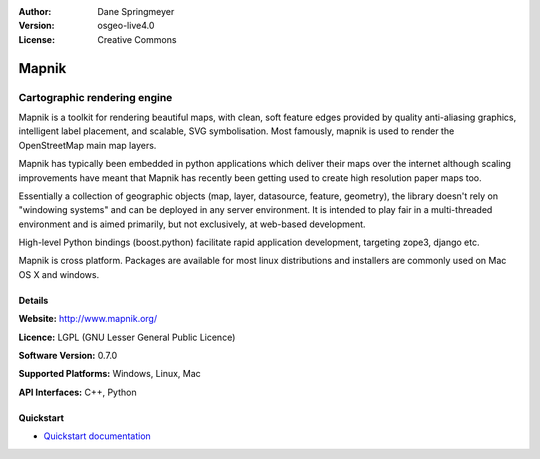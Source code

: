 :Author: Dane Springmeyer
:Version: osgeo-live4.0
:License: Creative Commons

.. _mapnik-overview:

.. image:: ../../images/project_logos/logo-mapnik.png
  :scale: 80 %
  :alt: project logo
  :align: right
  :target: http://mapnik.org/


Mapnik
======

Cartographic rendering engine
~~~~~~~~~~~~~~~~~~~~~~~~~~~~~

Mapnik is a toolkit for rendering beautiful maps, with clean, soft feature edges provided by quality anti-aliasing graphics, intelligent label placement, and scalable, SVG symbolisation. Most famously, mapnik is used to render the OpenStreetMap main map layers.

Mapnik has typically been embedded in python applications which deliver their maps over the internet although scaling improvements have meant that Mapnik has recently been getting used to create high resolution paper maps too.

.. image:: ../../images/screenshots/1024x768/mapnik-screenshot-barcelona.png
  :scale: 40 %
  :alt: screenshot
  :align: right

Essentially a collection of geographic objects (map, layer, datasource,
feature, geometry),  the library doesn't rely on "windowing systems" and
can be deployed in any server environment.  It is intended to play fair
in a multi-threaded environment and is aimed primarily,  but not
exclusively, at web-based development.

High-level Python bindings (boost.python) facilitate rapid application
development,  targeting zope3, django etc.

Mapnik is cross platform. Packages are available for most linux
distributions and installers are commonly used on Mac OS X and windows.


Details
-------

**Website:** http://www.mapnik.org/

**Licence:** LGPL (GNU Lesser General Public Licence)

**Software Version:** 0.7.0

**Supported Platforms:** Windows, Linux, Mac

**API Interfaces:** C++, Python



Quickstart
----------

* `Quickstart documentation <../quickstart/mapnik_quickstart.html>`_


